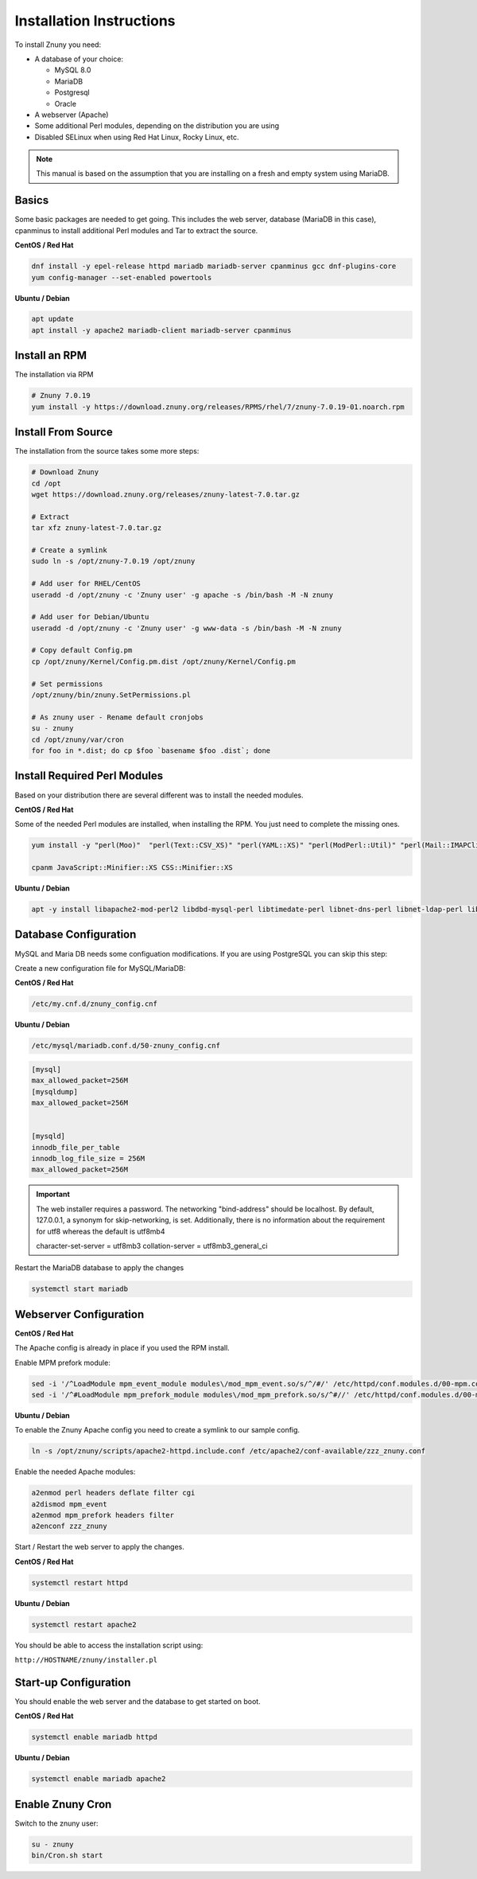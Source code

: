 .. _PageNavigation installupdate_install:

Installation Instructions
#########################

To install Znuny you need:

* A database of your choice:

  * MySQL 8.0
  * MariaDB
  * Postgresql
  * Oracle

* A webserver (Apache)
* Some additional Perl modules, depending on the distribution you are using
* Disabled SELinux when using Red Hat Linux, Rocky Linux, etc.

.. note::

  This manual is based on the assumption that you are installing on a fresh and empty system using MariaDB.


Basics
******

Some basic packages are needed to get going.
This includes the web server, database (MariaDB in this case), cpanminus to install additional
Perl modules and Tar to extract the source.

**CentOS / Red Hat**

.. code-block::

  dnf install -y epel-release httpd mariadb mariadb-server cpanminus gcc dnf-plugins-core
  yum config-manager --set-enabled powertools

**Ubuntu / Debian**

.. code-block::

  apt update
  apt install -y apache2 mariadb-client mariadb-server cpanminus

Install an RPM
**************

The installation via RPM

.. code-block::

  # Znuny 7.0.19
  yum install -y https://download.znuny.org/releases/RPMS/rhel/7/znuny-7.0.19-01.noarch.rpm


Install From Source
*******************

The installation from the source takes some more steps:

.. code-block::

  # Download Znuny
  cd /opt
  wget https://download.znuny.org/releases/znuny-latest-7.0.tar.gz

  # Extract
  tar xfz znuny-latest-7.0.tar.gz

  # Create a symlink
  sudo ln -s /opt/znuny-7.0.19 /opt/znuny

  # Add user for RHEL/CentOS
  useradd -d /opt/znuny -c 'Znuny user' -g apache -s /bin/bash -M -N znuny

  # Add user for Debian/Ubuntu
  useradd -d /opt/znuny -c 'Znuny user' -g www-data -s /bin/bash -M -N znuny

  # Copy default Config.pm
  cp /opt/znuny/Kernel/Config.pm.dist /opt/znuny/Kernel/Config.pm

  # Set permissions
  /opt/znuny/bin/znuny.SetPermissions.pl

  # As znuny user - Rename default cronjobs
  su - znuny
  cd /opt/znuny/var/cron
  for foo in *.dist; do cp $foo `basename $foo .dist`; done

Install Required Perl Modules
*****************************

Based on your distribution there are several different was to install the needed modules.

**CentOS / Red Hat**

Some of the needed Perl modules are installed, when installing the RPM. You just need
to complete the missing ones.

.. code-block::

  yum install -y "perl(Moo)"  "perl(Text::CSV_XS)" "perl(YAML::XS)" "perl(ModPerl::Util)" "perl(Mail::IMAPClient)" "perl(JSON::XS)" "perl(Encode::HanExtra)" "perl(Crypt::Eksblowfish::Bcrypt)"

  cpanm JavaScript::Minifier::XS CSS::Minifier::XS

**Ubuntu / Debian**

.. code-block::

  apt -y install libapache2-mod-perl2 libdbd-mysql-perl libtimedate-perl libnet-dns-perl libnet-ldap-perl libio-socket-ssl-perl libpdf-api2-perl libsoap-lite-perl libtext-csv-xs-perl libjson-xs-perl libapache-dbi-perl libxml-libxml-perl libxml-libxslt-perl libyaml-perl libarchive-zip-perl libcrypt-eksblowfish-perl libencode-hanextra-perl libmail-imapclient-perl libtemplate-perl libdatetime-perl libmoo-perl bash-completion libyaml-libyaml-perl libjavascript-minifier-xs-perl libcss-minifier-xs-perl libauthen-sasl-perl libauthen-ntlm-perl

Database Configuration
**********************

MySQL and Maria DB needs some configuation modifications. If you are using
PostgreSQL you can skip this step:


Create a new configuration file for MySQL/MariaDB:

**CentOS / Red Hat**

.. code-block::

  /etc/my.cnf.d/znuny_config.cnf

**Ubuntu / Debian**

.. code-block::

  /etc/mysql/mariadb.conf.d/50-znuny_config.cnf

.. code-block::

  [mysql]
  max_allowed_packet=256M
  [mysqldump]
  max_allowed_packet=256M


  [mysqld]
  innodb_file_per_table
  innodb_log_file_size = 256M
  max_allowed_packet=256M

.. important::

  The web installer requires a password. The networking "bind-address" should be localhost. By default, 127.0.0.1, a synonym for skip-networking, is set. Additionally, there is no information about the requirement for utf8 whereas the default is utf8mb4

  character-set-server  = utf8mb3
  collation-server      = utf8mb3_general_ci

Restart the MariaDB database to apply the changes

.. code-block::

  systemctl start mariadb

Webserver Configuration
***********************

**CentOS / Red Hat**

The Apache config is already in place if you used the RPM install.

Enable MPM prefork module:

.. code-block:: bash

  sed -i '/^LoadModule mpm_event_module modules\/mod_mpm_event.so/s/^/#/' /etc/httpd/conf.modules.d/00-mpm.conf
  sed -i '/^#LoadModule mpm_prefork_module modules\/mod_mpm_prefork.so/s/^#//' /etc/httpd/conf.modules.d/00-mpm.conf


**Ubuntu / Debian**

To enable the Znuny Apache config you need to create a symlink to our sample config.

.. code-block:: bash

  ln -s /opt/znuny/scripts/apache2-httpd.include.conf /etc/apache2/conf-available/zzz_znuny.conf


Enable the needed Apache modules:

.. code-block:: bash

  a2enmod perl headers deflate filter cgi
  a2dismod mpm_event
  a2enmod mpm_prefork headers filter
  a2enconf zzz_znuny


Start / Restart the web server to apply the changes.

**CentOS / Red Hat**

.. code-block:: bash

  systemctl restart httpd

**Ubuntu / Debian**

.. code-block:: bash

  systemctl restart apache2

You should be able to access the installation script using:

``http://HOSTNAME/znuny/installer.pl``

Start-up Configuration
***********************

You should enable the web server and the database to get started on boot.

**CentOS / Red Hat**

.. code-block:: bash

  systemctl enable mariadb httpd

**Ubuntu / Debian**

.. code-block:: bash

  systemctl enable mariadb apache2

Enable Znuny Cron
*****************

Switch to the znuny user:

.. code-block:: bash

  su - znuny
  bin/Cron.sh start
